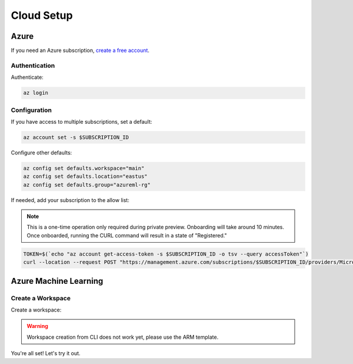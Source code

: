 Cloud Setup
===========

Azure
-----

If you need an Azure subscription, `create a free account <https://aka.ms/amlfree>`_.

Authentication
~~~~~~~~~~~~~~

Authenticate:

.. code-block:: console

    az login

Configuration
~~~~~~~~~~~~~

If you have access to multiple subscriptions, set a default:

.. code-block:: console

    az account set -s $SUBSCRIPTION_ID

Configure other defaults:

.. code-block:: console

    az config set defaults.workspace="main"
    az config set defaults.location="eastus"
    az config set defaults.group="azureml-rg"

If needed, add your subscription to the allow list:

.. note::
    This is a one-time operation only required during private preview. Onboarding will take around 10 minutes. Once onboarded, running the CURL command will result in a state of "Registered."

.. code-block:: console

    TOKEN=$(`echo "az account get-access-token -s $SUBSCRIPTION_ID -o tsv --query accessToken"`)
    curl --location --request POST "https://management.azure.com/subscriptions/$SUBSCRIPTION_ID/providers/Microsoft.Features/providers/Microsoft.MachineLearningServices/features/MFE/register?api-version=2015-12-01" --header "Authorization: Bearer $TOKEN" --header 'Content-Length: 0'

Azure Machine Learning
----------------------

Create a Workspace
~~~~~~~~~~~~~~~~~~

Create a workspace:

.. warning::
    Workspace creation from CLI does not work yet, please use the ARM template.

.. image:: https://raw.githubusercontent.com/Azure/azure-quickstart-templates/master/1-CONTRIBUTION-GUIDE/images/deploytoazure.svg?sanitize=true
    :target: https://portal.azure.com/#create/Microsoft.Template/uri/https%3A%2F%2Fmldevplatv2.blob.core.windows.net%2Fcli%2Fazuredeploy.json

You're all set! Let's try it out.
